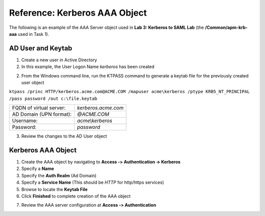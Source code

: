 Reference: Kerberos AAA Object
==============================

The following is an example of the AAA Server object used in **Lab 3:
Kerberos to SAML Lab** (the **/Common/apm-krb-aaa** used in Task 1).

AD User and Keytab
~~~~~~~~~~~~~~~~~~

1. Create a new user in Active Directory
2. In this example, the User Logon Name *kerberos* has been created

|image113|

2. From the Windows command line, run the KTPASS command to generate a keytab file for the previously created user object

``ktpass /princ HTTP/kerberos.acme.com@ACME.COM /mapuser acme\kerberos /ptype KRB5_NT_PRINCIPAL /pass password /out c:\file.keytab``

+-------------------------+---------------------+
| FQDN of virtual server: | *kerberos.acme.com* |
+-------------------------+---------------------+
| AD Domain (UPN format): | *@ACME.COM*         |
+-------------------------+---------------------+
| Username:               | *acme\\kerberos*    |
+-------------------------+---------------------+
| Password:               | *password*          |
+-------------------------+---------------------+

3. Review the changes to the AD User object

|image114|

Kerberos AAA Object
~~~~~~~~~~~~~~~~~~~

1. Create the AAA object by navigating to **Access ‑> Authentication -> Kerberos**
2. Specify a **Name**
3. Specify the **Auth Realm** (Ad Domain)
4. Specify a **Service Name** (This should be *HTTP* for http/https services)
5. Browse to locate the **Keytab File**
6. Click **Finished** to complete creation of the AAA object

|image115|

7. Review the AAA server configuration at **Access ‑> Authentication**

.. |image113| image:: /_static/class1/image100.png
.. |image114| image:: /_static/class1/image101.png
.. |image115| image:: /_static/class1/image102.png
.. |image116| image:: /_static/class1/image103.png
